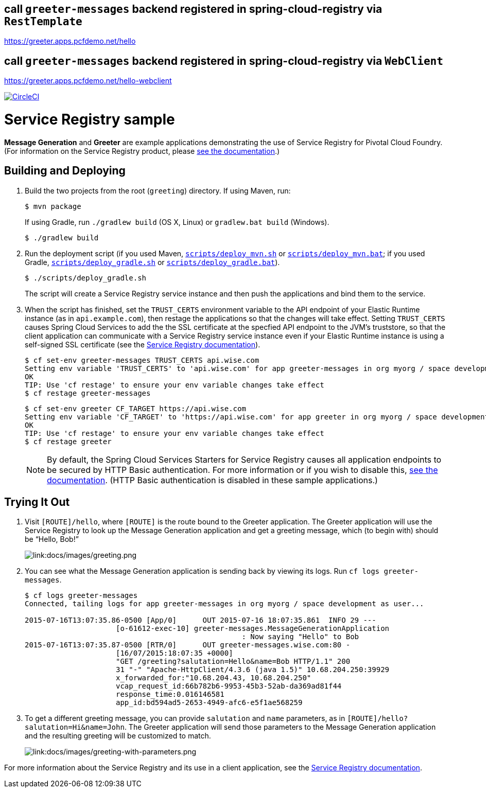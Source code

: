 


## call `greeter-messages` backend registered in spring-cloud-registry via `RestTemplate`

https://greeter.apps.pcfdemo.net/hello



## call `greeter-messages` backend registered in spring-cloud-registry via `WebClient`

https://greeter.apps.pcfdemo.net/hello-webclient



:imagesdir: docs/images

image:https://circleci.com/gh/spring-cloud-services-samples/greeting.svg?style=svg["CircleCI", link="https://circleci.com/gh/spring-cloud-services-samples/greeting"]

= Service Registry sample

*Message Generation* and *Greeter* are example applications demonstrating the use of Service Registry for Pivotal Cloud Foundry. (For information on the Service Registry product, please https://docs.pivotal.io/spring-cloud-services/service-registry/[see the documentation].)

== Building and Deploying

. Build the two projects from the root (`greeting`) directory. If using Maven, run:
+
....
$ mvn package
....
+
If using Gradle, run `./gradlew build` (OS X, Linux) or `gradlew.bat build` (Windows).
+
....
$ ./gradlew build
....

. Run the deployment script (if you used Maven, link:scripts/deploy_mvn.sh[`scripts/deploy_mvn.sh`] or link:scripts/deploy_mvn.bat[`scripts/deploy_mvn.bat`]; if you used Gradle, link:scripts/deploy_gradle.sh[`scripts/deploy_gradle.sh`] or link:scripts/deploy_gradle.bat[`scripts/deploy_gradle.bat`]).
+
....
$ ./scripts/deploy_gradle.sh
....
+
The script will create a Service Registry service instance and then push the applications and bind them to the service.

. When the script has finished, set the `TRUST_CERTS` environment variable to the API endpoint of your Elastic Runtime instance (as in `api.example.com`), then restage the applications so that the changes will take effect. Setting `TRUST_CERTS` causes Spring Cloud Services to add the the SSL certificate at the specfied API endpoint to the JVM's truststore, so that the client application can communicate with a Service Registry service instance even if your Elastic Runtime instance is using a self-signed SSL certificate (see the https://docs.pivotal.io/spring-cloud-services/service-registry/writing-client-applications.html#self-signed-ssl-certificate[Service Registry documentation]).
+
....
$ cf set-env greeter-messages TRUST_CERTS api.wise.com
Setting env variable 'TRUST_CERTS' to 'api.wise.com' for app greeter-messages in org myorg / space development as user...
OK
TIP: Use 'cf restage' to ensure your env variable changes take effect
$ cf restage greeter-messages
....
+
....
$ cf set-env greeter CF_TARGET https://api.wise.com
Setting env variable 'CF_TARGET' to 'https://api.wise.com' for app greeter in org myorg / space development as user...
OK
TIP: Use 'cf restage' to ensure your env variable changes take effect
$ cf restage greeter
....
+
[NOTE]
====
By default, the Spring Cloud Services Starters for Service Registry causes all application endpoints to be secured by HTTP Basic authentication. For more information or if you wish to disable this, https://docs.pivotal.io/spring-cloud-services/service-registry/writing-client-applications.html#disable-http-basic-auth[see the documentation]. (HTTP Basic authentication is disabled in these sample applications.)
====

== Trying It Out

. Visit `[ROUTE]/hello`, where `[ROUTE]` is the route bound to the Greeter application. The Greeter application will use the Service Registry to look up the Message Generation application and get a greeting message, which (to begin with) should be &#8220;Hello, Bob!&#8221;
+
image::greeting.png[link:docs/images/greeting.png]

. You can see what the Message Generation application is sending back by viewing its logs. Run `cf logs greeter-messages`.
+
....
$ cf logs greeter-messages
Connected, tailing logs for app greeter-messages in org myorg / space development as user...

2015-07-16T13:07:35.86-0500 [App/0]      OUT 2015-07-16 18:07:35.861  INFO 29 ---
                     [o-61612-exec-10] greeter-messages.MessageGenerationApplication
                                                  : Now saying "Hello" to Bob
2015-07-16T13:07:35.87-0500 [RTR/0]      OUT greeter-messages.wise.com:80 -
                     [16/07/2015:18:07:35 +0000]
                     "GET /greeting?salutation=Hello&name=Bob HTTP/1.1" 200
                     31 "-" "Apache-HttpClient/4.3.6 (java 1.5)" 10.68.204.250:39929
                     x_forwarded_for:"10.68.204.43, 10.68.204.250"
                     vcap_request_id:66b782b6-9953-45b3-52ab-da369ad81f44
                     response_time:0.016146581
                     app_id:bd594ad5-2653-4949-afc6-e5f1ae568259
....

. To get a different greeting message, you can provide `salutation` and `name` parameters, as in `[ROUTE]/hello?salutation=Hi&name=John`. The Greeter application will send those parameters to the Message Generation application and the resulting greeting will be customized to match.
+
image::greeting-with-parameters.png[link:docs/images/greeting-with-parameters.png]

For more information about the Service Registry and its use in a client application, see the https://docs.pivotal.io/spring-cloud-services/service-registry/writing-client-applications.html[Service Registry documentation].


